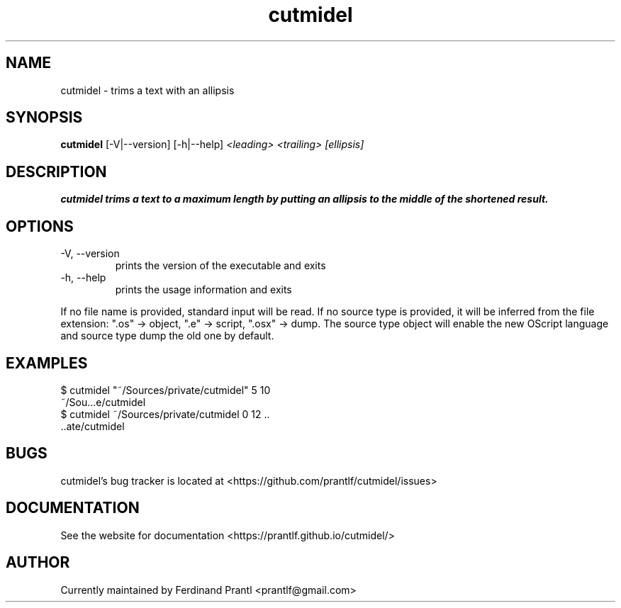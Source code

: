 .TH cutmidel "1" "November 14, 2020" "" "cutmidel manual"

.SH NAME
cutmidel - trims a text with an allipsis

.SH SYNOPSIS
.B cutmidel
[-V|--version] [-h|--help]
.I <leading>
.I <trailing>
.I [ellipsis]
.RE

.SH DESCRIPTION
.B
cutmidel trims a text to a maximum length by putting an allipsis to the middle of the shortened result.

.SH OPTIONS
.B
.IP "-V, --version"
prints the version of the executable and exits
.B
.IP "-h, --help"
prints the usage information and exits

.RE
If no file name is provided, standard input will be read. If no source type
is provided, it will be inferred from the file extension: ".os" -> object,
".e" -> script, ".osx" -> dump. The source type object will enable the new
OScript language and source type dump the old one by default.

.SH EXAMPLES
 $ cutmidel "~/Sources/private/cutmidel" 5 10
 ~/Sou...e/cutmidel
 $ cutmidel ~/Sources/private/cutmidel 0 12 ..
 ..ate/cutmidel

.SH BUGS
cutmidel's bug tracker is located at <https://github.com/prantlf/cutmidel/issues>

.SH DOCUMENTATION
See the website for documentation <https://prantlf.github.io/cutmidel/>

.SH AUTHOR
Currently maintained by Ferdinand Prantl <prantlf@gmail.com>
